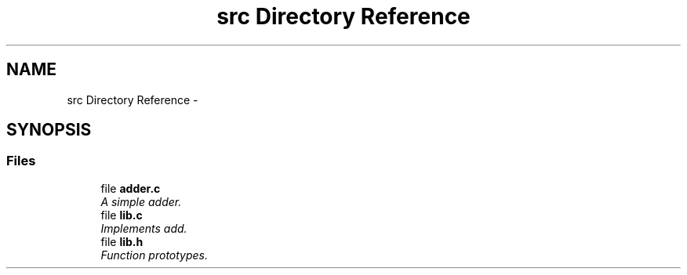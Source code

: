 .TH "src Directory Reference" 3 "Mon Mar 24 2014" "Version 0.95" "CUnit Test Project" \" -*- nroff -*-
.ad l
.nh
.SH NAME
src Directory Reference \- 
.SH SYNOPSIS
.br
.PP
.SS "Files"

.in +1c
.ti -1c
.RI "file \fBadder\&.c\fP"
.br
.RI "\fIA simple adder\&. \fP"
.ti -1c
.RI "file \fBlib\&.c\fP"
.br
.RI "\fIImplements add\&. \fP"
.ti -1c
.RI "file \fBlib\&.h\fP"
.br
.RI "\fIFunction prototypes\&. \fP"
.in -1c
